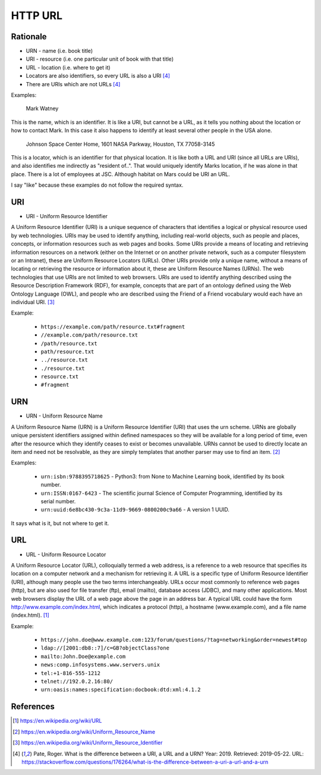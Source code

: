 HTTP URL
========


Rationale
---------
* URN - name (i.e. book title)
* URI - resource (i.e. one particular unit of book with that title)
* URL - location (i.e. where to get it)
* Locators are also identifiers, so every URL is also a URI [#Pate2019]_
* There are URIs which are not URLs [#Pate2019]_

Examples:

    Mark Watney

This is the name, which is an identifier. It is like a URI, but cannot be a URL, as it tells you nothing about the location or how to contact Mark. In this case it also happens to identify at least several other people in the USA alone.

    Johnson Space Center Home, 1601 NASA Parkway, Houston, TX 77058-3145

This is a locator, which is an identifier for that physical location. It is like both a URL and URI (since all URLs are URIs), and also identifies me indirectly as "resident of..". That would uniquely identify Marks location, if he was alone in that place. There is a lot of employees at JSC. Although habitat on Mars could be URI an URL.

I say "like" because these examples do not follow the required syntax.


URI
---
* URI - Uniform Resource Identifier

A Uniform Resource Identifier (URI) is a unique sequence of characters that identifies a logical or physical resource used by web technologies. URIs may be used to identify anything, including real-world objects, such as people and places, concepts, or information resources such as web pages and books. Some URIs provide a means of locating and retrieving information resources on a network (either on the Internet or on another private network, such as a computer filesystem or an Intranet), these are Uniform Resource Locators (URLs). Other URIs provide only a unique name, without a means of locating or retrieving the resource or information about it, these are Uniform Resource Names (URNs). The web technologies that use URIs are not limited to web browsers. URIs are used to identify anything described using the Resource Description Framework (RDF), for example, concepts that are part of an ontology defined using the Web Ontology Language (OWL), and people who are described using the Friend of a Friend vocabulary would each have an individual URI. [#WikipediaURI]_


Example:

    * ``https://example.com/path/resource.txt#fragment``
    * ``//example.com/path/resource.txt``
    * ``/path/resource.txt``
    * ``path/resource.txt``
    * ``../resource.txt``
    * ``./resource.txt``
    * ``resource.txt``
    * ``#fragment``

.. figure:: img/http-identifiers-uri.png


URN
---
* URN - Uniform Resource Name

A Uniform Resource Name (URN) is a Uniform Resource Identifier (URI) that uses the urn scheme. URNs are globally unique persistent identifiers assigned within defined namespaces so they will be available for a long period of time, even after the resource which they identify ceases to exist or becomes unavailable. URNs cannot be used to directly locate an item and need not be resolvable, as they are simply templates that another parser may use to find an item. [#WikipediaURN]_

Examples:

    * ``urn:isbn:9788395718625`` - Python3: from None to Machine Learning book, identified by its book number.
    * ``urn:ISSN:0167-6423`` - The scientific journal Science of Computer Programming, identified by its serial number.
    * ``urn:uuid:6e8bc430-9c3a-11d9-9669-0800200c9a66`` - A version 1 UUID.

It says what is it, but not where to get it.


URL
---
* URL - Uniform Resource Locator

A Uniform Resource Locator (URL), colloquially termed a web address, is a reference to a web resource that specifies its location on a computer network and a mechanism for retrieving it. A URL is a specific type of Uniform Resource Identifier (URI), although many people use the two terms interchangeably. URLs occur most commonly to reference web pages (http), but are also used for file transfer (ftp), email (mailto), database access (JDBC), and many other applications. Most web browsers display the URL of a web page above the page in an address bar. A typical URL could have the form http://www.example.com/index.html, which indicates a protocol (http), a hostname (www.example.com), and a file name (index.html). [#WikipediaURL]_

Example:

    * ``https://john.doe@www.example.com:123/forum/questions/?tag=networking&order=newest#top``
    * ``ldap://[2001:db8::7]/c=GB?objectClass?one``
    * ``mailto:John.Doe@example.com``
    * ``news:comp.infosystems.www.servers.unix``
    * ``tel:+1-816-555-1212``
    * ``telnet://192.0.2.16:80/``
    * ``urn:oasis:names:specification:docbook:dtd:xml:4.1.2``

.. figure:: img/http-identifiers-url.png


References
----------
.. [#WikipediaURL] https://en.wikipedia.org/wiki/URL
.. [#WikipediaURN] https://en.wikipedia.org/wiki/Uniform_Resource_Name
.. [#WikipediaURI] https://en.wikipedia.org/wiki/Uniform_Resource_Identifier
.. [#Pate2019] Pate, Roger. What is the difference between a URI, a URL and a URN? Year: 2019. Retrieved: 2019-05-22. URL: https://stackoverflow.com/questions/176264/what-is-the-difference-between-a-uri-a-url-and-a-urn

